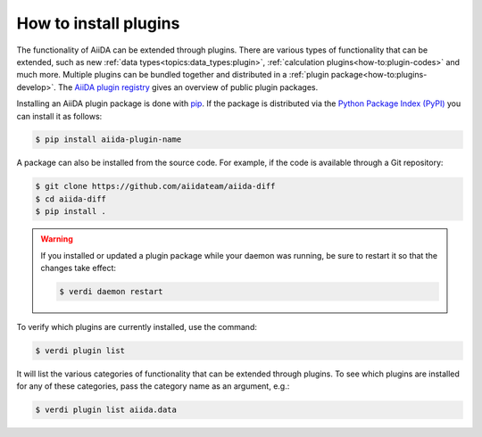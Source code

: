 .. _how-to:plugins-install:

**********************
How to install plugins
**********************

The functionality of AiiDA can be extended through plugins.
There are various types of functionality that can be extended, such as new :ref:`data types<topics:data_types:plugin>`, :ref:`calculation plugins<how-to:plugin-codes>` and much more.
Multiple plugins can be bundled together and distributed in a :ref:`plugin package<how-to:plugins-develop>`.
The `AiiDA plugin registry <https://aiidateam.github.io/aiida-registry>`_ gives an overview of public plugin packages.

Installing an AiiDA plugin package is done with `pip <https://pypi.org/project/pip/>`_.
If the package is distributed via the `Python Package Index (PyPI) <https://pypi.org/search/?q=aiida>`_ you can install it as follows:

.. code-block:: console

    $ pip install aiida-plugin-name

A package can also be installed from the source code.
For example, if the code is available through a Git repository:

.. code-block:: console

    $ git clone https://github.com/aiidateam/aiida-diff
    $ cd aiida-diff
    $ pip install .

.. warning::

    If you installed or updated a plugin package while your daemon was running, be sure to restart it so that the changes take effect:

    .. code-block:: console

        $ verdi daemon restart

To verify which plugins are currently installed, use the command:

.. code-block:: console

    $ verdi plugin list

It will list the various categories of functionality that can be extended through plugins.
To see which plugins are installed for any of these categories, pass the category name as an argument, e.g.:

.. code-block:: console

    $ verdi plugin list aiida.data
